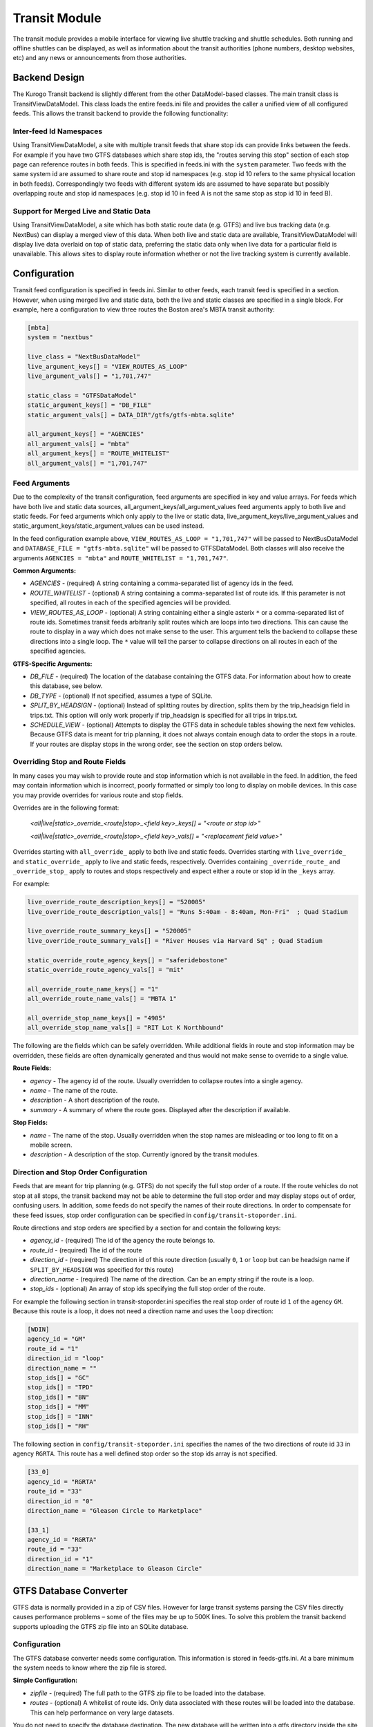 ###################
Transit Module
###################

The transit module provides a mobile interface for viewing live shuttle tracking and shuttle schedules.  Both running and offline shuttles can be displayed, as well as information about the transit authorities (phone numbers, desktop websites, etc) and any news or announcements from those authorities.

==============
Backend Design
==============

The Kurogo Transit backend is slightly different from the other DataModel-based classes.  The main transit class is TransitViewDataModel.  This class loads the entire feeds.ini file and provides the caller a unified view of all configured feeds.  This allows the transit backend to provide the following functionality:

------------------------
Inter-feed Id Namespaces
------------------------

Using TransitViewDataModel, a site with multiple transit feeds that share stop ids can provide links between the feeds.  For example if you have two GTFS databases which share stop ids, the "routes serving this stop" section of each stop page can reference routes in both feeds.  This is specified in feeds.ini with the ``system`` parameter.  Two feeds with the same system id are assumed to share route and stop id namespaces (e.g. stop id 10 refers to the same physical location in both feeds).  Correspondingly two feeds with different system ids are assumed to have separate but possibly overlapping route and stop id namespaces (e.g. stop id 10 in feed A is not the same stop as stop id 10 in feed B).

---------------------------------------
Support for Merged Live and Static Data
---------------------------------------

Using TransitViewDataModel, a site which has both static route data (e.g. GTFS) and live bus tracking data (e.g. NextBus) can display a merged view of this data.  When both live and static data are available, TransitViewDataModel will display live data overlaid on top of static data, preferring the static data only when live data for a particular field is unavailable.  This allows sites to display route information whether or not the live tracking system is currently available.

=============
Configuration
=============

Transit feed configuration is specified in feeds.ini.  Similar to other feeds, each transit feed is specified in a section.  However, when using merged live and static data, both the live and static classes are specified in a single block.  For example, here a configuration to view three routes the Boston area's MBTA transit authority:

.. code-block:: ini

    [mbta]
    system = "nextbus"
     
    live_class = "NextBusDataModel"
    live_argument_keys[] = "VIEW_ROUTES_AS_LOOP"
    live_argument_vals[] = "1,701,747"
     
    static_class = "GTFSDataModel"
    static_argument_keys[] = "DB_FILE"
    static_argument_vals[] = DATA_DIR"/gtfs/gtfs-mbta.sqlite"
     
    all_argument_keys[] = "AGENCIES"
    all_argument_vals[] = "mbta"
    all_argument_keys[] = "ROUTE_WHITELIST"
    all_argument_vals[] = "1,701,747"

--------------
Feed Arguments
--------------

Due to the complexity of the transit configuration, feed arguments are specified in key and value arrays.  For feeds which have both live and static data sources, all_argument_keys/all_argument_values feed arguments apply to both live and static feeds.  For feed arguments which only apply to the live or static data,  live_argument_keys/live_argument_values and static_argument_keys/static_argument_values can be used instead.

In the feed configuration example above, ``VIEW_ROUTES_AS_LOOP = "1,701,747"`` will be passed to NextBusDataModel and ``DATABASE_FILE = "gtfs-mbta.sqlite"``  will be passed to GTFSDataModel.  Both classes will also receive the arguments ``AGENCIES = "mbta"`` and ``ROUTE_WHITELIST = "1,701,747"``.

**Common Arguments:**

* *AGENCIES* - (required) A string containing a comma-separated list of agency ids in the feed.
* *ROUTE_WHITELIST* - (optional) A string containing a comma-separated list of route ids.  If this parameter is not specified, all routes in each of the specified agencies will be provided.
* *VIEW_ROUTES_AS_LOOP* - (optional) A string containing either a single asterix ``*`` or a comma-separated list of route ids.  Sometimes transit feeds arbitrarily split routes which are loops into two directions.  This can cause the route to display in a way which does not make sense to the user.  This argument tells the backend to collapse these directions into a single loop.  The ``*`` value will tell the parser to collapse directions on all routes in each of the specified agencies.

**GTFS-Specific Arguments:**

* *DB_FILE* - (required) The location of the database containing the GTFS data.  For information about how to create this database, see below.
* *DB_TYPE* - (optional) If not specified, assumes a type of SQLite.
* *SPLIT_BY_HEADSIGN* - (optional) Instead of splitting routes by direction, splits them by the trip_headsign field in trips.txt.  This option will only work properly if trip_headsign is specified for all trips in trips.txt.
* *SCHEDULE_VIEW* - (optional) Attempts to display the GTFS data in schedule tables showing the next few vehicles.  Because GTFS data is meant for trip planning, it does not always contain enough data to order the stops in a route.  If your routes are display stops in the wrong order, see the section on stop orders below.

--------------------------------
Overriding Stop and Route Fields
--------------------------------

In many cases you may wish to provide route and stop information which is not available in the feed.  In addition, the feed may contain information which is incorrect, poorly formatted or simply too long to display on mobile devices.  In this case you may provide overrides for various route and stop fields.  

Overrides are in the following format:

    *<all|live|static>_override_<route|stop>_<field key>_keys[] = "<route or stop id>"*
    
    *<all|live|static>_override_<route|stop>_<field key>_vals[] = "<replacement field value>"*

Overrides starting with ``all_override_`` apply to both live and static feeds.  Overrides starting with ``live_override_`` and ``static_override_`` apply to live and static feeds, respectively.  Overrides containing ``_override_route_`` and ``_override_stop_`` apply to routes and stops respectively and expect either a route or stop id in the ``_keys`` array.  

For example:

.. code-block:: ini

    live_override_route_description_keys[] = "520005"
    live_override_route_description_vals[] = "Runs 5:40am - 8:40am, Mon-Fri"  ; Quad Stadium
    
    live_override_route_summary_keys[] = "520005"
    live_override_route_summary_vals[] = "River Houses via Harvard Sq" ; Quad Stadium
    
    static_override_route_agency_keys[] = "saferidebostone"
    static_override_route_agency_vals[] = "mit"
    
    all_override_route_name_keys[] = "1"
    all_override_route_name_vals[] = "MBTA 1"
    
    all_override_stop_name_keys[] = "4905"
    all_override_stop_name_vals[] = "RIT Lot K Northbound"

The following are the fields which can be safely overridden.  While additional fields in route and stop information may be overridden, these fields are often dynamically generated and thus would not make sense to override to a single value.

**Route Fields:**

* *agency* - The agency id of the route.  Usually overridden to collapse routes into a single agency.
* *name* - The name of the route.
* *description* - A short description of the route.
* *summary* - A summary of where the route goes.  Displayed after the description if available.

**Stop Fields:**

* *name* - The name of the stop.  Usually overridden when the stop names are misleading or too long to fit on a mobile screen.
* *description* - A description of the stop.  Currently ignored by the transit modules.
 
--------------------------------------
Direction and Stop Order Configuration
--------------------------------------

Feeds that are meant for trip planning (e.g. GTFS) do not specify the full stop order of a route.  If the route vehicles do not stop at all stops, the transit backend may not be able to determine the full stop order and may display stops out of order, confusing users.  In addition, some feeds do not specify the names of their route directions.  In order to compensate for these feed issues, stop order configuration can be specified in ``config/transit-stoporder.ini``.

Route directions and stop orders  are specified by a section for and contain the following keys:

* *agency_id* - (required) The id of the agency the route belongs to.
* *route_id* - (required) The id of the route
* *direction_id* - (required) The direction id of this route direction (usually ``0``, ``1`` or ``loop`` but can be headsign name if ``SPLIT_BY_HEADSIGN`` was specified for this route)
* *direction_name* - (required) The name of the direction.  Can be an empty string if the route is a loop.
* *stop_ids* - (optional) An array of stop ids specifying the full stop order of the route.

For example the following section in transit-stoporder.ini specifies the real stop order of route id ``1`` of the agency ``GM``.  Because this route is a loop, it does not need a direction name and uses the ``loop`` direction:

.. code-block:: ini

    [WDIN]
    agency_id = "GM"
    route_id = "1"
    direction_id = "loop"
    direction_name = ""
    stop_ids[] = "GC"
    stop_ids[] = "TPD"
    stop_ids[] = "BN"
    stop_ids[] = "MM"
    stop_ids[] = "INN"
    stop_ids[] = "RH"
 
The following section in ``config/transit-stoporder.ini`` specifies the names of the two directions of route id ``33`` in agency ``RGRTA``.  This route has a well defined stop order so the stop ids array is not specified.

.. code-block:: ini

    [33_0]
    agency_id = "RGRTA"
    route_id = "33"
    direction_id = "0"
    direction_name = "Gleason Circle to Marketplace"
 
    [33_1]
    agency_id = "RGRTA"
    route_id = "33"
    direction_id = "1"
    direction_name = "Marketplace to Gleason Circle"
 
==============================
GTFS Database Converter
==============================

GTFS data is normally provided in a zip of CSV files.  However for large transit systems parsing the CSV files directly causes performance problems – some of the files may be up to 500K lines.  To solve this problem the transit backend supports uploading the GTFS zip file into an SQLite database.

-------------
Configuration
-------------

The GTFS database converter needs some configuration.  This information is stored in feeds-gtfs.ini.  At a bare minimum the system needs to know where the zip file is stored.

**Simple Configuration:**

* *zipfile* - (required) The full path to the GTFS zip file to be loaded into the database.
* *routes* - (optional) A whitelist of route ids.  Only data associated with these routes will be loaded into the database.  This can help performance on very large datasets.

You do not need to specify the database destination.  The new database will be written into a gtfs directory inside the site DATA_DIR (``data/gtfs/``).  The database will be named using the section name in the config file.  In the example above the database will be written to ``DATA_DIR"/gtfs/gtfs-mit.sqlite"`` because the entry above lives in an ``[mit]`` section.

For example:

.. code-block:: ini

    [mbta]
    zipfile = DATA_DIR"/gtfs/gtfs-mbta.zip"
    
    routes[] = "1"
    routes[] = "701"
    routes[] = "747"

Unfortunately, most GTFS files need a little more tweaking to get them to display properly.  As a result, the converter configuration also supports a variety of overrides and filters.  

**Field Overrides:**

Many transportation authorities auto generate GTFS data.  As a result route ids may change with every GTFS data set.  In order to avoid having to update the rest of the transit configuration, you can remap fields from one value to another while you are uploading your GTFS into the database.  Any field value in GTFS can be overridden, but the most commonly overridden are agency and route ids.

Field overrides take the following format:

    *<field name>_override_keys[] = "<old value in zip file>"*
    
    *<field name>_override_vals[] = "<new value for database>"*

Each override is an array so you can override more than one field value.

Note: Field overrides are run before route whitelist filtering so if you remap your route ids the route whitelist configuration should use the remapped ids.

For example the RGRTA transportation system uses different route ids for every GTFS data export.  The following config remaps the 8/29/2011-4/1/2012 data set route ids to route ids which can be used in the rest of the configuration: 

.. code-block:: ini

    [rgrta]
     
    zipfile = DATA_DIR"/gtfs/gtfs-rgrta-20110829-20120401.zip"
     
    ; Optional route id remap
    ; RGRTA changes these with every new data set so just remap
    ; so other config files don't have to know about the change
    route_id_override_keys[] = "8280" ; 28 RIT Campus Clockwise
    route_id_override_vals[] = "28"
     
    route_id_override_keys[] = "8282" ; 33 RIT Weekend/Holiday
    route_id_override_vals[] = "33"
    
    route_id_override_keys[] = "8279" ; 24 Marketplace Mall
    route_id_override_vals[] = "24"
    
    route_id_override_keys[] = "8455" ; 29 Tiger East End Express
    route_id_override_vals[] = "29"
    
    ; Optional route whitelist
    routes[] = "28" ; 28 RIT Campus Clockwise
    routes[] = "33" ; 33 RIT Weekend/Holiday
    routes[] = "24" ; 24 Marketplace Mall
    routes[] = "29" ; 29 Tiger East End Express

You can also use field overrides to make sure that your live and static parsers use the same ids.  For example the MBTA transit authority uses both GTFS and NextBus.  In GTFS the agency id is ``1`` and in NextBus it is ``mbta``.  Using a field override can convert the GTFS agency value to the NextBus agency value:

.. code-block:: ini

    [mbta]
     
    zipfile = DATA_DIR"/gtfs/gtfs-mbta.zip"
    
    ; Optional route whitelist
    routes[] = "1"
    routes[] = "701"
    routes[] = "747"
     
    ; Optional agency id remap
    agency_id_override_keys[] = "1"
    agency_id_override_vals[] = "mbta"

**Field Value Regular Expressions:**

Sometimes GTFS field values contain systematic errors which you do not want to list out.  Instead of overriding by field value, you can also run a regular expression over each field value before pushing it into the database.  Replacement strings can use variable replacement (e.g. \1, \2, etc).

Field value regular expressions take the following format:

    *<field name>_re_pattern = "/<regular expression to match on the field value>/"*
    
    *<field name>_re_replace = "<replacement string>"*

For example the RGRTA transit authority's GTFS which contains stop ids with their new and old versions concatenated together with the string ``_merged_``.  In order to avoid specifying each bad stop id individually we can apply a regular expression to remap them all to the new stop id:

.. code-block:: ini

    [rgrta]
     
    zipfile = DATA_DIR"/gtfs/gtfs-rgrta-20110829-20120401.zip"
    
    [...]
    
    ; RGRTA's merged data feeds have fake stop numbers which don't 
    ; correspond to the stop codes. This makes it hard for sysadmins 
    ; to maintain the lists of stops in transit-stoporder.ini
    stop_id_re_pattern = "/^(.+)_merged_.+$/"
    stop_id_re_replace = "\1"

In another example, sometimes GTFS creators use the ``route_short_name`` field to specify a non-user-friendly version of the name.  Since the transit module displays both short and long names, we can suppress the short name: 

.. code-block:: ini

    [mit]
     
    zipfile = DATA_DIR"/gtfs/gtfs-mit.zip"
     
    ; Hide bogus route short names
    route_short_name_re_pattern = "/^.*$/"
    route_short_name_re_replace = ""

**Uploading the Zip File**

Once the configuration file is set up, visit the ``gtfs2db`` page in the transit module (e.g. http://localhost/transit/gtfs2db).  This page is only accessible via localhost.  

This page will run a script which deletes any old database present and uploads the zip file specified in feeds-gtfs.ini into a new database.    Because GTFS data generally does not work correctly without some remapping configuration, we recommend that developers build the database and once it is working check it into the source repository in the site folder's data directory.  We do not recommend running this command on a production server.

====================
Maintenance Concerns
====================

When using route and stop overrides and specifying directions, you should be aware that each configuration line increases the maintenance cost of your transit module installation.  As routes and stops are added and removed the configuration will need to be updated.  

Some transit feeds like to renumber their route ids.  For example the Trapeze transit system uses different route ids for each GTFS export.  Because each GTFS export is only valid for 3-4 months, any configuration specifying route ids must be updated regularly.  For situations like this we recommend using the field remapping capabilities of the GTFS database converter.
